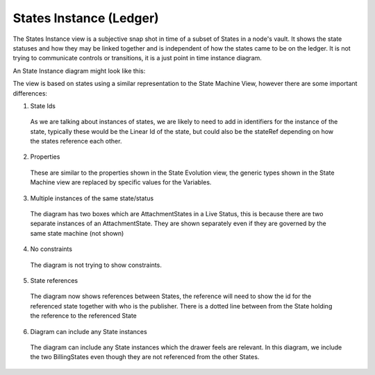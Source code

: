 ========================
States Instance (Ledger)
========================

The States Instance view is a subjective snap shot in time of a subset of States in a node's vault. It shows the state statuses and how they may be linked together and is independent of how the states came to be on the ledger. It is not trying to communicate controls or transitions, it is a just point in time instance diagram.

An State Instance diagram might look like this:

.. image:: ../resources/views/CMN2_SI_State_instance.png
  :width: 90%
  :align: center


The view is based on states using a similar representation to the State Machine View, however there are some important differences:

1. State Ids

  As we are talking about instances of states, we are likely to need to add in identifiers for the instance of the state, typically these would be the Linear Id of the state, but could also be the stateRef depending on how the states reference each other.

2. Properties

  These are similar to the properties shown in the State Evolution view, the generic types shown in the State Machine view are replaced by specific values for the Variables.

3. Multiple instances of the same state/status

  The diagram has two boxes which are AttachmentStates in a Live Status, this is because there are two separate instances of an AttachmentState. They are shown separately even if they are governed by the same state machine (not shown)

4. No constraints

  The diagram is not trying to show constraints.

5. State references

  The diagram now shows references between States, the reference will need to show the id for the referenced state together with who is the publisher. There is a dotted line between from the State holding the reference to the referenced State

6. Diagram can include any State instances

  The diagram can include any State instances which the drawer feels are relevant. In this diagram, we include the two BillingStates even though they are not referenced from the other States.
